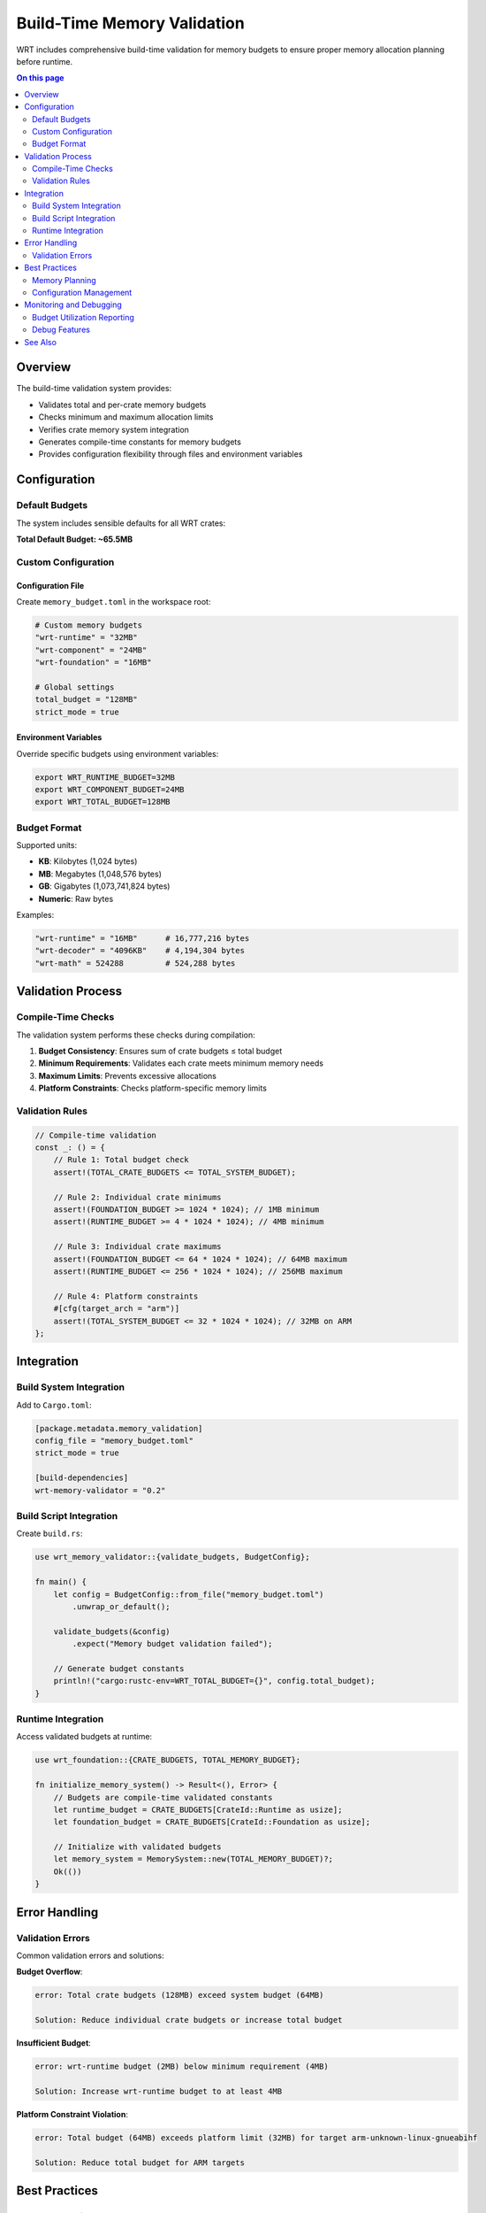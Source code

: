 =============================
Build-Time Memory Validation
=============================

.. image:: ../../_static/icons/memory_management.svg
   :width: 64px
   :align: center
   :alt: Memory Validation Icon

WRT includes comprehensive build-time validation for memory budgets to ensure proper memory allocation planning before runtime.

.. contents:: On this page
   :local:
   :depth: 2

Overview
--------

The build-time validation system provides:

- Validates total and per-crate memory budgets
- Checks minimum and maximum allocation limits  
- Verifies crate memory system integration
- Generates compile-time constants for memory budgets
- Provides configuration flexibility through files and environment variables

Configuration
-------------

Default Budgets
~~~~~~~~~~~~~~~

The system includes sensible defaults for all WRT crates:

.. list-table:: Default Memory Budgets
   :header-rows: 1
   :widths: 25 20 55

   * - Crate
     - Default Budget
     - Purpose
   * - wrt-foundation
     - 8MB
     - Core memory management
   * - wrt-runtime
     - 16MB
     - Execution engine
   * - wrt-component
     - 12MB
     - Component Model support
   * - wrt-decoder
     - 4MB
     - WebAssembly decoding
   * - wrt-format
     - 2MB
     - Format handling
   * - wrt-host
     - 4MB
     - Host integration
   * - wrt-debug
     - 2MB
     - Debug tools
   * - wrt-platform
     - 8MB
     - Platform abstraction
   * - wrt-instructions
     - 4MB
     - Instruction execution
   * - wrt-logging
     - 1MB
     - Logging infrastructure
   * - wrt-intercept
     - 1MB
     - Interception/monitoring
   * - wrt-panic
     - 512KB
     - Panic handling
   * - wrt-sync
     - 1MB
     - Synchronization
   * - wrt-math
     - 512KB
     - Mathematical operations
   * - wrt-error
     - 256KB
     - Error handling
     - 256KB
     - Helper utilities

**Total Default Budget: ~65.5MB**

Custom Configuration
~~~~~~~~~~~~~~~~~~~

Configuration File
..................

Create ``memory_budget.toml`` in the workspace root:

.. code-block:: toml

   # Custom memory budgets
   "wrt-runtime" = "32MB"
   "wrt-component" = "24MB"
   "wrt-foundation" = "16MB"
   
   # Global settings
   total_budget = "128MB"
   strict_mode = true

Environment Variables
....................

Override specific budgets using environment variables:

.. code-block:: bash

   export WRT_RUNTIME_BUDGET=32MB
   export WRT_COMPONENT_BUDGET=24MB
   export WRT_TOTAL_BUDGET=128MB

Budget Format
~~~~~~~~~~~~~

Supported units:

- **KB**: Kilobytes (1,024 bytes)
- **MB**: Megabytes (1,048,576 bytes)  
- **GB**: Gigabytes (1,073,741,824 bytes)
- **Numeric**: Raw bytes

Examples:

.. code-block:: toml

   "wrt-runtime" = "16MB"      # 16,777,216 bytes
   "wrt-decoder" = "4096KB"    # 4,194,304 bytes
   "wrt-math" = 524288         # 524,288 bytes

Validation Process
------------------

Compile-Time Checks
~~~~~~~~~~~~~~~~~~~

The validation system performs these checks during compilation:

1. **Budget Consistency**: Ensures sum of crate budgets ≤ total budget
2. **Minimum Requirements**: Validates each crate meets minimum memory needs
3. **Maximum Limits**: Prevents excessive allocations
4. **Platform Constraints**: Checks platform-specific memory limits

Validation Rules
~~~~~~~~~~~~~~~~

.. code-block:: rust

   // Compile-time validation
   const _: () = {
       // Rule 1: Total budget check
       assert!(TOTAL_CRATE_BUDGETS <= TOTAL_SYSTEM_BUDGET);
       
       // Rule 2: Individual crate minimums
       assert!(FOUNDATION_BUDGET >= 1024 * 1024); // 1MB minimum
       assert!(RUNTIME_BUDGET >= 4 * 1024 * 1024); // 4MB minimum
       
       // Rule 3: Individual crate maximums  
       assert!(FOUNDATION_BUDGET <= 64 * 1024 * 1024); // 64MB maximum
       assert!(RUNTIME_BUDGET <= 256 * 1024 * 1024); // 256MB maximum
       
       // Rule 4: Platform constraints
       #[cfg(target_arch = "arm")]
       assert!(TOTAL_SYSTEM_BUDGET <= 32 * 1024 * 1024); // 32MB on ARM
   };

Integration
-----------

Build System Integration
~~~~~~~~~~~~~~~~~~~~~~~~

Add to ``Cargo.toml``:

.. code-block:: toml

   [package.metadata.memory_validation]
   config_file = "memory_budget.toml"
   strict_mode = true
   
   [build-dependencies]
   wrt-memory-validator = "0.2"

Build Script Integration
~~~~~~~~~~~~~~~~~~~~~~~~

Create ``build.rs``:

.. code-block:: rust

   use wrt_memory_validator::{validate_budgets, BudgetConfig};
   
   fn main() {
       let config = BudgetConfig::from_file("memory_budget.toml")
           .unwrap_or_default();
           
       validate_budgets(&config)
           .expect("Memory budget validation failed");
           
       // Generate budget constants
       println!("cargo:rustc-env=WRT_TOTAL_BUDGET={}", config.total_budget);
   }

Runtime Integration
~~~~~~~~~~~~~~~~~~~

Access validated budgets at runtime:

.. code-block:: rust

   use wrt_foundation::{CRATE_BUDGETS, TOTAL_MEMORY_BUDGET};
   
   fn initialize_memory_system() -> Result<(), Error> {
       // Budgets are compile-time validated constants
       let runtime_budget = CRATE_BUDGETS[CrateId::Runtime as usize];
       let foundation_budget = CRATE_BUDGETS[CrateId::Foundation as usize];
       
       // Initialize with validated budgets
       let memory_system = MemorySystem::new(TOTAL_MEMORY_BUDGET)?;
       Ok(())
   }

Error Handling
--------------

Validation Errors
~~~~~~~~~~~~~~~~~

Common validation errors and solutions:

**Budget Overflow**:

.. code-block:: text

   error: Total crate budgets (128MB) exceed system budget (64MB)
   
   Solution: Reduce individual crate budgets or increase total budget

**Insufficient Budget**:

.. code-block:: text

   error: wrt-runtime budget (2MB) below minimum requirement (4MB)
   
   Solution: Increase wrt-runtime budget to at least 4MB

**Platform Constraint Violation**:

.. code-block:: text

   error: Total budget (64MB) exceeds platform limit (32MB) for target arm-unknown-linux-gnueabihf
   
   Solution: Reduce total budget for ARM targets

Best Practices
--------------

Memory Planning
~~~~~~~~~~~~~~~

1. **Start Conservative**: Begin with default budgets and measure actual usage
2. **Profile Early**: Use memory profiling to understand actual requirements
3. **Platform-Specific Tuning**: Adjust budgets based on target platform constraints
4. **Safety Margins**: Include 20-30% safety margin for unexpected usage

Configuration Management
~~~~~~~~~~~~~~~~~~~~~~~~

1. **Version Control**: Include ``memory_budget.toml`` in version control
2. **Environment-Specific**: Use different configs for development/production
3. **Documentation**: Document rationale for specific budget choices
4. **Regular Review**: Periodically review and update budgets based on usage data

Monitoring and Debugging
------------------------

Budget Utilization Reporting
~~~~~~~~~~~~~~~~~~~~~~~~~~~~

Enable budget monitoring:

.. code-block:: rust

   #[cfg(feature = "memory-monitoring")]
   fn report_budget_usage() {
       let usage = wrt_foundation::memory_monitor::get_usage_report();
       
       for (crate_id, info) in usage.iter() {
           println!("Crate {}: {}/{} bytes ({}%)", 
               crate_id.name(),
               info.used,
               info.budget,
               (info.used * 100) / info.budget
           );
       }
   }

Debug Features
~~~~~~~~~~~~~~

Compile with debug features for detailed memory tracking:

.. code-block:: bash

   cargo build --features memory-debug,budget-tracking

This enables:

- Per-allocation tracking
- Budget violation warnings
- Memory leak detection
- Usage pattern analysis

See Also
--------

- :doc:`memory_budgets` - Detailed budget implementation
- :doc:`../memory_model` - Overall memory architecture
- :doc:`../memory_safety_comparison` - Comparison with other approaches
- :doc:`../../safety/formal_verification` - Formal verification of memory safety